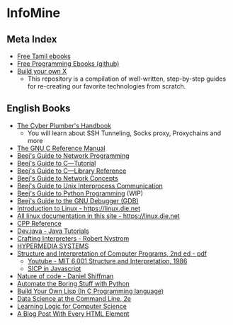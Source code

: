 * InfoMine

** Meta Index
- [[https://freetamilebooks.com/][Free Tamil ebooks]]
- [[https://github.com/EbookFoundation/free-programming-books][Free Programming Ebooks (github)]]
- [[https://github.com/codecrafters-io/build-your-own-x][Build your own X]]
  - This repository is a compilation of well-written, step-by-step guides for re-creating our favorite technologies from scratch.

** English Books
- [[https://github.com/opsdisk/the_cyber_plumbers_handbook][The Cyber Plumber's Handbook]] 
  - You will learn about SSH Tunneling, Socks proxy, Proxychains and more
- [[https://www.gnu.org/software/gnu-c-manual/][The GNU C Reference Manual]]
- [[https://beej.us/guide/bgnet/][Beej's Guide to Network Programming]]
- [[https://beej.us/guide/bgc/][Beej's Guide to C—Tutorial]]
- [[https://beej.us/guide/bgclr/][Beej's Guide to C—Library Reference]]
- [[https://beej.us/guide/bgnet0/][Beej's Guide to Network Concepts]]
- [[https://beej.us/guide/bgipc/][Beej's Guide to Unix Interprocess Communication]]
- [[https://beej.us/guide/bgpython/][Beej's Guide to Python Programming]] (WIP)
- [[https://beej.us/guide/bggdb/][Beej's Guide to the GNU Debugger (GDB)]]
- [[https://linux.die.net/Intro-Linux/][Introduction to Linux - https://linux.die.net]]
- [[https://linux.die.net/][All linux documentation in this site - https://linux.die.net]]
- [[https://en.cppreference.com/w/][CPP Reference]]
- [[https://dev.java/learn/][Dev.java - Java Tutorials]]
- [[https://craftinginterpreters.com/contents.html][Crafting Interpreters - Robert Nystrom]]
- [[https://hypermedia.systems/book/contents/][HYPERMEDIA SYSTEMS]]
- [[https://web.mit.edu/6.001/6.037/sicp.pdf][Structure and Interpretation of Computer Programs, 2nd ed - pdf]]
  - [[https://www.youtube.com/playlist?list=PLE18841CABEA24090][Youtube - MIT 6.001 Structure and Interpretation, 1986]]
  - [[https://sicp.sourceacademy.org/][SICP in Javascript]]
- [[https://natureofcode.com/book/][Nature of code - Daniel Shiffman]]
- [[https://automatetheboringstuff.com/][Automate the Boring Stuff with Python]]
- [[https://www.buildyourownlisp.com/contents][Build Your Own Lisp (In C Programming language)]]
- [[https://jeroenjanssens.com/dsatcl/][Data Science at the Command Line, 2e]]
- [[https://logic4free.informatik.uni-kiel.de/llocs/Main_Page][Learning Logic for Computer Science]]
- [[https://www.patrickweaver.net/blog/a-blog-post-with-every-html-element/][A Blog Post With Every HTML Element]]

